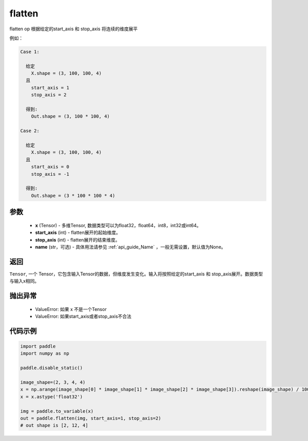 .. _cn_api_tensor_cn_flatten:

flatten
-------------------------------

.. py:function::  paddle.tensor.manipulation.flatten(x, start_axis=0, stop_axis=-1, name=None)



flatten op 根据给定的start_axis 和 stop_axis 将连续的维度展平

例如：

.. code-block:: text

    Case 1:

      给定
        X.shape = (3, 100, 100, 4)
      且
        start_axis = 1
        stop_axis = 2

      得到:
        Out.shape = (3, 100 * 100, 4)

    Case 2:

      给定
        X.shape = (3, 100, 100, 4)
      且
        start_axis = 0
        stop_axis = -1

      得到:
        Out.shape = (3 * 100 * 100 * 4)

参数
:::::::::
  - **x** (Tensor) - 多维Tensor, 数据类型可以为float32，float64，int8，int32或int64。
  - **start_axis** (int) - flatten展开的起始维度。
  - **stop_axis** (int) - flatten展开的结束维度。
  - **name** (str，可选) - 具体用法请参见 :ref:`api_guide_Name` ，一般无需设置，默认值为None。

返回
:::::::::
``Tensor``, 一个 Tensor，它包含输入Tensor的数据，但维度发生变化。输入将按照给定的start_axis 和 stop_axis展开。数据类型与输入x相同。

抛出异常
:::::::::
  - ValueError: 如果 x 不是一个Tensor
  - ValueError: 如果start_axis或者stop_axis不合法

代码示例
:::::::::

.. code-block:: python

    import paddle
    import numpy as np

    paddle.disable_static()

    image_shape=(2, 3, 4, 4)
    x = np.arange(image_shape[0] * image_shape[1] * image_shape[2] * image_shape[3]).reshape(image_shape) / 100.
    x = x.astype('float32')
    
    img = paddle.to_variable(x)
    out = paddle.flatten(img, start_axis=1, stop_axis=2)
    # out shape is [2, 12, 4]
        


